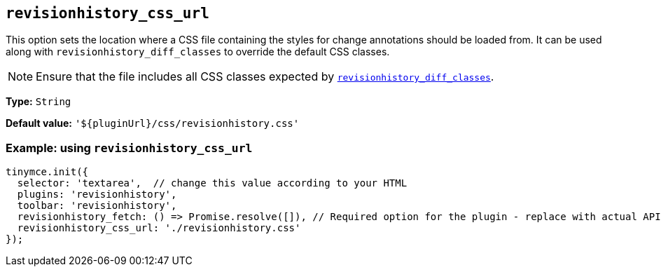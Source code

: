 [[revisionhistory_css_url]]
== `revisionhistory_css_url`

This option sets the location where a CSS file containing the styles for change annotations should be loaded from. It can be used along with `+revisionhistory_diff_classes+` to override the default CSS classes.

[NOTE]
Ensure that the file includes all CSS classes expected by xref:revisionhistory_diff_classes[`+revisionhistory_diff_classes+`].

*Type:* `+String+`

*Default value:* `+'${pluginUrl}/css/revisionhistory.css'+`

=== Example: using `revisionhistory_css_url`

[source,js]
----
tinymce.init({
  selector: 'textarea',  // change this value according to your HTML
  plugins: 'revisionhistory',
  toolbar: 'revisionhistory',
  revisionhistory_fetch: () => Promise.resolve([]), // Required option for the plugin - replace with actual API request
  revisionhistory_css_url: './revisionhistory.css'
});
----